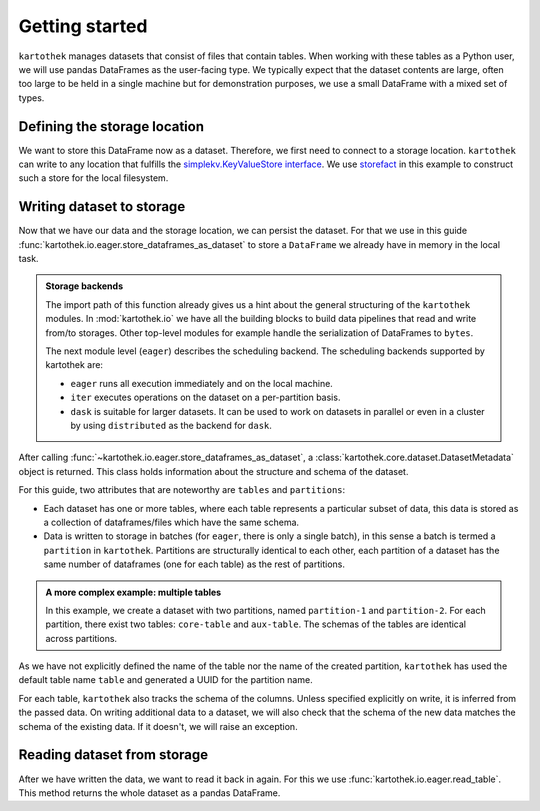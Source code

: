 Getting started
===============

``kartothek`` manages datasets that consist of files that contain tables.
When working with these tables as a Python user, we will use pandas DataFrames
as the user-facing type. We typically expect that the dataset contents are
large, often too large to be held in a single machine but for demonstration
purposes, we use a small DataFrame with a mixed set of types.

.. ipython:: python

   import numpy as np
   import pandas as pd

   df = pd.DataFrame(
       {
           "A": 1.,
           "B": pd.Timestamp("20130102"),
           "C": pd.Series(1, index=list(range(4)), dtype="float32"),
           "D": np.array([3] * 4, dtype="int32"),
           "E": pd.Categorical(["test", "train", "test", "train"]),
           "F": "foo",
       }
   )
   df

Defining the storage location
-----------------------------
We want to store this DataFrame now as a dataset. Therefore, we first need
to connect to a storage location. ``kartothek`` can write to any location that
fulfills the `simplekv.KeyValueStore interface`_. We use `storefact`_ in this
example to construct such a store for the local filesystem.

.. ipython:: python

   from storefact import get_store_from_url
   from tempfile import TemporaryDirectory

   dataset_dir = TemporaryDirectory()
   store = get_store_from_url(f"hfs://{dataset_dir.name}")

Writing dataset to storage
--------------------------
Now that we have our data and the storage location, we can persist the dataset.
For that we use in this guide :func:`kartothek.io.eager.store_dataframes_as_dataset`
to store a ``DataFrame`` we already have in memory in the local task.

.. admonition:: Storage backends

    The import path of this function already gives us a hint about the general
    structuring of the ``kartothek`` modules. In :mod:`kartothek.io` we have all
    the building blocks to build data pipelines that read and write from/to storages.
    Other top-level modules for example handle the serialization of DataFrames to
    ``bytes``.

    The next module level (``eager``) describes the scheduling backend.
    The scheduling backends supported by kartothek are:

    - ``eager`` runs all execution immediately and on the local machine.
    - ``iter`` executes operations on the dataset on a per-partition basis.
    - ``dask`` is suitable for larger datasets. It can be used to work on datasets in
      parallel or even in a cluster by using ``distributed`` as the backend for
      ``dask``.

.. ipython:: python
   :okwarning:

   from kartothek.io.eager import store_dataframes_as_dataset
   dm = store_dataframes_as_dataset(
      store, "a_unique_dataset_identifier", df, metadata_version=4
   )
   dm

After calling :func:`~kartothek.io.eager.store_dataframes_as_dataset`,
a :class:`kartothek.core.dataset.DatasetMetadata` object is returned. 
This class holds information about the structure and schema of the dataset.

For this guide, two attributes that are noteworthy are ``tables`` and ``partitions``:

- Each dataset has one or more tables, where each table represents a particular subset of
  data, this data is stored as a collection of dataframes/files which have the same schema.
- Data is written to storage in batches (for ``eager``, there is only a single batch),
  in this sense a batch is termed a ``partition`` in ``kartothek``.
  Partitions are structurally identical to each other, each partition of a dataset has the
  same number of dataframes (one for each table) as the rest of partitions.

.. admonition:: A more complex example: multiple tables

    In this example, we create a dataset with two partitions, named ``partition-1`` and 
    ``partition-2``.
    For each partition, there exist two tables: ``core-table`` and ``aux-table``.
    The schemas of the tables are identical across partitions.

    .. ipython:: python
       :okwarning:

       dfs = [
            {
                "label": "partition-1",
                "data": [
                    ("core-table", pd.DataFrame({"col1": ["x"]})),
                    ("aux-table", pd.DataFrame({"f": [1.1]})),
                ],
            },
            {
                "label": "partition-2",
                "data": [
                    ("core-table", pd.DataFrame({"col1": ["y"]})),
                    ("aux-table", pd.DataFrame({"f": [1.2]})),
                ],
            },
       ]
       store_dataframes_as_dataset(store, dataset_uuid="two-tables", dfs=dfs)




As we have not explicitly defined the name of the table nor the name
of the created partition, ``kartothek`` has used the default table name
``table`` and generated a UUID for the partition name.

.. ipython:: python

   dm.tables
   dm.partitions

For each table, ``kartothek`` also tracks the schema of the columns.
Unless specified explicitly on write, it is inferred from the passed data.
On writing additional data to a dataset, we will also check that the schema
of the new data matches the schema of the existing data. If it doesn't, we will
raise an exception.

Reading dataset from storage
----------------------------
After we have written the data, we want to read it back in again. For this we
use :func:`kartothek.io.eager.read_table`. This method
returns the whole dataset as a pandas DataFrame.


.. ipython:: python
   :okwarning:

   from kartothek.io.eager import read_table

   df = read_table("a_unique_dataset_identifier", store, table="table")
   df


.. _simplekv.KeyValueStore interface: https://simplekv.readthedocs.io/en/latest/#simplekv.KeyValueStore
.. _storefact: https://github.com/blue-yonder/storefact
